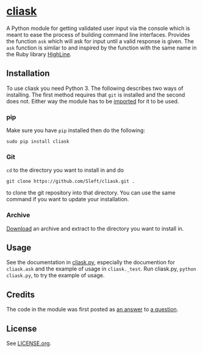 * [[https://github.com/Sleft/cliask][cliask]]

A Python module for getting validated user input via the console which is meant to ease the process of building command line interfaces. Provides the function =ask= which will ask for input until a valid response is given. The =ask= function is similar to and inspired by the function with the same name in the Ruby library [[http://highline.rubyforge.org/][HighLine]].

** Installation

To use cliask you need Python 3. The following describes two ways of installing. The first method requires that =git= is installed and the second does not. Either way the module has to be [[http://docs.python.org/3/tutorial/modules.html][imported]] for it to be used.

*** pip

Make sure you have =pip= installed then do the following:
#+BEGIN_EXAMPLE
sudo pip install cliask
#+END_EXAMPLE

*** Git

=cd= to the directory you want to install in and do
#+BEGIN_EXAMPLE
git clone https://github.com/Sleft/cliask.git .
#+END_EXAMPLE
to clone the git repository into that directory. You can use the same command if you want to update your installation.

*** Archive

[[https://github.com/Sleft/cliask/archive/master.zip][Download]] an archive and extract to the directory you want to install in.

** Usage

See the documentation in [[https://github.com/Sleft/cliask/blob/master/cliask.py][cliask.py]], especially the documention for =cliask.ask= and the example of usage in =cliask._test=. Run cliask.py, =python cliask.py=, to try the example of usage.

** Credits

The code in the module was first posted as [[http://stackoverflow.com/a/14977144][an answer]] to [[http://stackoverflow.com/q/14962930][a question]].

** License

See [[https://github.com/Sleft/yasnippet-latex-mode/blob/master/LICENSE.org][LICENSE.org]].
